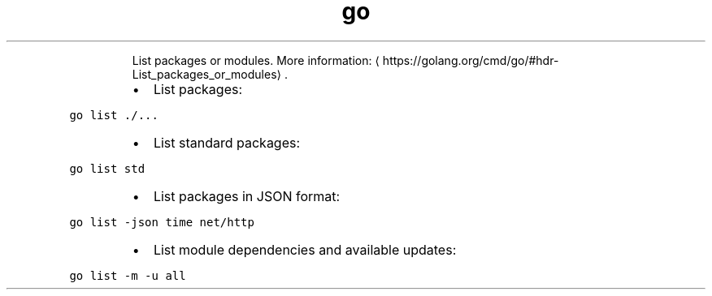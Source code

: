 .TH go list
.PP
.RS
List packages or modules.
More information: \[la]https://golang.org/cmd/go/#hdr-List_packages_or_modules\[ra]\&.
.RE
.RS
.IP \(bu 2
List packages:
.RE
.PP
\fB\fCgo list ./...\fR
.RS
.IP \(bu 2
List standard packages:
.RE
.PP
\fB\fCgo list std\fR
.RS
.IP \(bu 2
List packages in JSON format:
.RE
.PP
\fB\fCgo list \-json time net/http\fR
.RS
.IP \(bu 2
List module dependencies and available updates:
.RE
.PP
\fB\fCgo list \-m \-u all\fR

